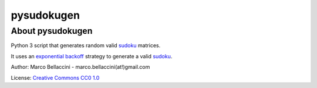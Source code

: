 pysudokugen
====================

About pysudokugen
--------------------
Python 3 script that generates random valid `sudoku`_ matrices.

It uses an `exponential backoff`_ strategy to generate a valid `sudoku`_.

Author: Marco Bellaccini - marco.bellaccini(at!)gmail.com

License: `Creative Commons CC0 1.0`_

.. _exponential backoff: https://en.wikipedia.org/wiki/Exponential_backoff
.. _sudoku: https://en.wikipedia.org/wiki/Sudoku
.. _Creative Commons CC0 1.0: https://creativecommons.org/publicdomain/zero/1.0/legalcode
